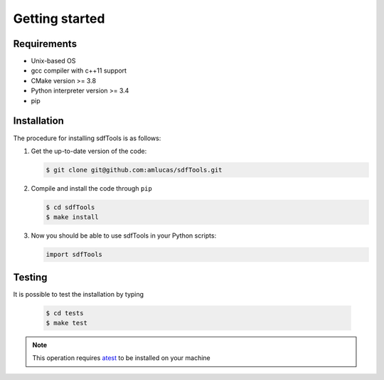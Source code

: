 .. _user-install:

.. role:: console(code)
   :language: console

Getting started
###############

Requirements
************

- Unix-based OS
- gcc compiler with c++11 support
- CMake version >= 3.8
- Python interpreter version >= 3.4
- pip

Installation
************

The procedure for installing sdfTools is as follows:

#. Get the up-to-date version of the code:

   .. code-block:: console
      
      $ git clone git@github.com:amlucas/sdfTools.git
      
#. Compile and install the code through ``pip``
   
   .. code-block:: console
      
      $ cd sdfTools
      $ make install
         
#. Now you should be able to use sdfTools in your Python scripts:
      
   .. code-block:: python
        
      import sdfTools
   
Testing
*******

It is possible to test the installation by typing

   .. code-block:: console

      $ cd tests
      $ make test

.. note::

   This operation requires `atest <https://gitlab.ethz.ch/mavt-cse/atest.git>`_ to be installed on your machine
